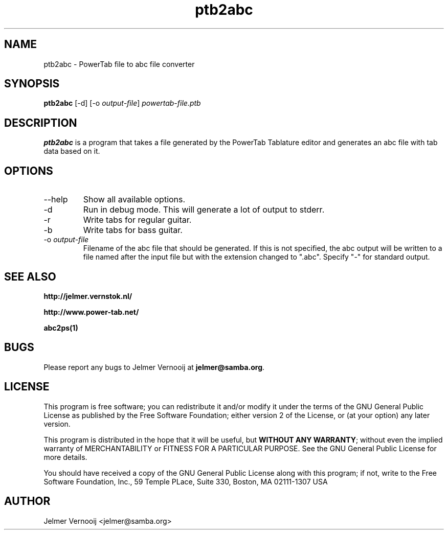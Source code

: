 .TH ptb2abc 1 "4 May 2004"
.SH NAME
ptb2abc \- PowerTab file to abc file converter
.SH SYNOPSIS
.PP
.B ptb2abc
[-d]
[-o \fIoutput-file\fP]
\fIpowertab-file.ptb\fP
.RI
.SH DESCRIPTION
\fBptb2abc\fP is a program that takes a file generated by the PowerTab 
Tablature editor and generates an abc file with tab data based on it.

.PP
.SH OPTIONS
.PP
.IP "--help"
Show all available options.
.IP "-d"
Run in debug mode. This will generate a lot of output to stderr.
.IP "-r"
Write tabs for regular guitar.
.IP "-b"
Write tabs for bass guitar.
.IP "-o \fIoutput-file\fP"
Filename of the abc file that should be generated. If this is not 
specified, the abc output will be written to a file named after the input 
file but with the extension changed to ".abc". 
Specify "-" for standard output.
.SH "SEE ALSO"
.BR http://jelmer.vernstok.nl/
.PP
.BR http://www.power-tab.net/
.PP
.BR abc2ps(1)

.SH BUGS
.PP
Please report any bugs to Jelmer Vernooij at \fBjelmer@samba.org\fP.
.SH LICENSE
This program is free software; you can redistribute it and/or modify
it under the terms of the GNU General Public License as published by
the Free Software Foundation; either version 2 of the License, or
(at your option) any later version.
.PP
This program is distributed in the hope that it will be useful, but
\fBWITHOUT ANY WARRANTY\fR; without even the implied warranty of
MERCHANTABILITY or FITNESS FOR A PARTICULAR PURPOSE.  See the GNU 
General Public License for more details.
.PP
You should have received a copy of the GNU General Public License 
along with this program; if not, write to the Free Software
Foundation, Inc., 59 Temple PLace, Suite 330, Boston, MA  02111-1307  USA
.SH AUTHOR
.BR
 Jelmer Vernooij <jelmer@samba.org>
